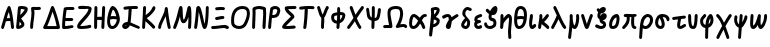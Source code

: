 SplineFontDB: 3.2
FontName: SingScript.sg_greek
FullName: SingScript.sg "greek" module
FamilyName: SingScript.sg
Weight: Regular
Copyright: Copyright (c) 2025, 05524F.sg (Singapore)
Version: v2
ItalicAngle: 0
UnderlinePosition: -100
UnderlineWidth: 67
Ascent: 600
Descent: 300
InvalidEm: 0
sfntRevision: 0x00010000
LayerCount: 2
Layer: 0 0 "Back" 1
Layer: 1 0 "Fore" 0
XUID: [1021 768 647112374 32286]
StyleMap: 0x0040
FSType: 0
OS2Version: 4
OS2_WeightWidthSlopeOnly: 0
OS2_UseTypoMetrics: 1
CreationTime: 1740441635
ModificationTime: 1753233556
PfmFamily: 65
TTFWeight: 400
TTFWidth: 5
LineGap: 81
VLineGap: 0
Panose: 3 0 5 3 0 0 0 0 0 0
OS2TypoAscent: 600
OS2TypoAOffset: 0
OS2TypoDescent: -300
OS2TypoDOffset: 0
OS2TypoLinegap: 81
OS2WinAscent: 590
OS2WinAOffset: 0
OS2WinDescent: 233
OS2WinDOffset: 0
HheadAscent: 590
HheadAOffset: 0
HheadDescent: -233
HheadDOffset: 0
OS2SubXSize: 585
OS2SubYSize: 630
OS2SubXOff: 0
OS2SubYOff: 126
OS2SupXSize: 585
OS2SupYSize: 630
OS2SupXOff: 0
OS2SupYOff: 432
OS2StrikeYSize: 44
OS2StrikeYPos: 232
OS2CapHeight: 467
OS2XHeight: 300
OS2Vendor: '5524'
OS2CodePages: 00000001.00000000
OS2UnicodeRanges: 80000003.10000000.00000000.00000000
MarkAttachClasses: 1
DEI: 91125
LangName: 1033 "" "" "" "" "" "Version v2"
Encoding: Custom
UnicodeInterp: none
NameList: AGL For New Fonts
DisplaySize: -48
AntiAlias: 1
FitToEm: 0
WidthSeparation: 50
WinInfo: 0 27 3
BeginPrivate: 6
BlueValues 21 [0 0 300 300 467 467]
OtherBlues 11 [-233 -233]
StdHW 4 [67]
StdVW 4 [67]
StemSnapH 33 [52 59 63 67 73 78 86 93 159 167]
StemSnapV 4 [67]
EndPrivate
Grid
0 -200 m 24
 351 -200 549 -200 900 -200 c 1048
0 -233 m 24
 351 -233 549 -233 900 -233 c 1048
250 211 m 24
 289 211 311 211 350 211 c 1048
250 100 m 24
 289 100 311 100 350 100 c 1048
250 -100 m 24
 289 -100 311 -100 350 -100 c 1048
250 -255 m 24
 289 -255 311 -255 350 -255 c 1048
100 511 m 24
 139 511 161 511 200 511 c 1048
100 400 m 24
 139 400 161 400 200 400 c 1048
100 200 m 24
 139 200 161 200 200 200 c 1048
100 45 m 24
 139 45 161 45 200 45 c 1048
0 433 m 24
 349 433 549 433 900 433 c 1048
0 467 m 24
 350 467 549 467 900 467 c 1048
0 267 m 24
 350 267 549 267 900 267 c 1048
0 300 m 24
 350 300 549 300 900 300 c 1048
0 33 m 24
 351 33 549 33 900 33 c 1048
0 0 m 24
 351 0 549 0 900 0 c 1048
EndSplineSet
TeXData: 1 0 0 346030 173015 115343 0 1048576 115343 783286 444596 497025 792723 393216 433062 380633 303038 157286 324010 404750 52429 2506097 1059062 262144
BeginChars: 48 48

StartChar: Alpha
Encoding: 0 913 0
Width: 341
Flags: W
HStem: 0 21G<50 66 273.5 291> 154 66<154.481 209 210 223> 447 20G<199 211.5>
VStem: 25 65<3.5332 44.8154>
LayerCount: 2
Fore
SplineSet
224 221 m 1
 219 262 212 297 199 344 c 1
 183 311 171 277 154 218 c 1
 164 220 167 220 207 220 c 2
 222 220 l 2
 223 220 l 0
 224 221 l 1
25 34 m 0
 25 38 25 39 26 40 c 0
 27 41 28 41 28 45 c 0
 49 103 64 152 78 199 c 0
 103 283 126 358 175 449 c 0
 183 461 193 467 205 467 c 0
 218 467 231 458 236 445 c 0
 273 342 284 287 314 50 c 0
 315 45 315 38 316 34 c 2
 316 16 300 0 282 0 c 0
 265 0 251 13 249 29 c 0
 246 48 241 89 233 154 c 1
 212 154 l 2
 210 154 l 0
 209 153 l 2
 196 153 l 2
 159 152 146 151 132 147 c 1
 124 119 109 75 90 22 c 0
 85 9 73 0 59 0 c 0
 41 0 25 16 25 34 c 0
EndSplineSet
EndChar

StartChar: Beta
Encoding: 1 914 1
Width: 313
Flags: W
HStem: 0 73<95 133.27> 399 68<131 138 139 215.302>
VStem: 144 67<86.4524 129.572>
LayerCount: 2
Fore
SplineSet
103 152 m 1
 103 150 103 150 95 73 c 1
 103 73 136 92 144 101 c 1
 144 103 l 2
 141 112 131 124 103 152 c 1
146 400 m 2
 140 400 l 2
 139 400 l 0
 138 399 l 2
 131 399 l 1
 131 393 120 296 118 284 c 1
 143 296 209 366 218 390 c 0
 217 391 217 391 216 391 c 0
 194 397 171 400 146 400 c 2
25 42 m 0
 25 45 36 139 46 234 c 0
 56 329 66 424 66 427 c 0
 69 455 93 467 146 467 c 0
 235 467 288 443 288 402 c 0
 288 351 249 302 142 217 c 0
 141 216 l 0
 141 215 141 215 140 215 c 0
 139 215 139 215 137 213 c 1
 162 188 162 188 195 144 c 0
 208 127 211 119 211 103 c 0
 211 72 195 50 157 28 c 0
 132 12 95 0 72 0 c 0
 44 0 25 17 25 42 c 0
EndSplineSet
EndChar

StartChar: Gamma
Encoding: 2 915 2
Width: 293
VWidth: 0
Flags: W
HStem: -1 21G<49 67> 396 67<120.534 263.972>
VStem: 25 67<2.48541 210.49> 56 67<160.077 398.331>
LayerCount: 2
Fore
SplineSet
47 432 m 0xd0
 47 454 64 467 90 467 c 0
 104 467 121 466 138 465 c 0
 155 464 172 463 186 463 c 0
 193 463 201 464 210 465 c 0
 219 466 228 467 235 467 c 0
 253 467 268 451 268 433 c 0
 268 405 249 396 186 396 c 0
 168 396 152 397 119 399 c 1
 122 376 123 354 123 332 c 0xd0
 123 279 115 235 108 189 c 0
 100 142 93 94 92 33 c 0
 92 15 76 -1 58 -1 c 0
 40 -1 25 15 25 33 c 0xe0
 25 85 32 134 40 183 c 0
 48 232 56 280 56 332 c 0
 56 344 53 363 51 382 c 0
 49 401 47 420 47 432 c 0xd0
EndSplineSet
EndChar

StartChar: uni0394
Encoding: 3 916 3
Width: 428
VWidth: 0
Flags: W
HStem: -0 66<117 329> 447 20G<231.5 241.5>
LayerCount: 2
Fore
SplineSet
329 66 m 1
 311 150 275 262 238 352 c 1
 180 198 152 132 117 66 c 1
 329 66 l 1
59 -0 m 2
 41 0 25 15 25 33 c 0
 25 39 26 46 30 51 c 0
 80 129 129 254 164 345 c 0
 187 404 203 448 212 457 c 0
 219 463 227 467 236 467 c 0
 247 467 258 461 264 452 c 0
 305 391 403 96 403 33 c 0
 403 15 388 -1 369 -1 c 2
 59 -0 l 2
EndSplineSet
EndChar

StartChar: Epsilon
Encoding: 4 917 4
Width: 329
Flags: W
HStem: 0 86<94.7468 257.238> 19 67<94.7468 279.515> 168 68<104 273.515> 400 66<125.516 300.515>
VStem: 25 67<67 164.687>
LayerCount: 2
Fore
SplineSet
92 67 m 1xb8
 150 70 247 86 249 86 c 0xb8
 267 86 283 70 283 52 c 0
 283 36 267 19 252 19 c 0x78
 224 16 216 15 198 12 c 0
 144 3 112 0 76 0 c 2
 58 0 l 2
 40 0 26 15 26 33 c 2
 26 52 l 2
 26 54 l 0
 25 55 l 0
 25 148 38 284 61 427 c 1
 61 458 91 466 208 466 c 2
 250 466 l 1
 248 466 257 466 271 465 c 0
 290 464 304 450 304 432 c 0
 304 414 288 399 270 399 c 2
 269 399 l 2
 221 400 221 400 208 400 c 2
 172 400 l 2
 170 400 168 400 166 400 c 0
 164 400 163 401 161 401 c 0
 147 401 136 400 125 398 c 1
 113 317 107 275 104 236 c 1
 243 236 l 2
 261 236 277 220 277 202 c 0
 277 184 261 168 243 168 c 2
 97 168 l 1
 94 127 92 95 92 67 c 1xb8
EndSplineSet
EndChar

StartChar: Zeta
Encoding: 5 918 5
Width: 378
Flags: W
HStem: 0 67<97.1958 290.262> 393 67<50.2926 204.645> 400 67<54.1391 282.026>
LayerCount: 2
Fore
SplineSet
25 57 m 0xa0
 25 108 83 161 144 218 c 0
 204 273 267 331 283 393 c 1xc0
 261 397 233 400 206 400 c 0xa0
 178 400 143 398 83 393 c 1
 80 393 l 2
 62 393 47 409 47 427 c 0
 47 444 60 458 77 460 c 0xc0
 154 466 177 467 206 467 c 0
 308 467 353 448 353 405 c 0
 353 404 353 404 352 404 c 1
 352 399 l 1
 344 333 309 282 201 180 c 0
 154 138 104 85 96 69 c 1
 115 67 116 67 126 67 c 0
 183 67 262 77 303 90 c 0
 305 91 305 91 312 91 c 0
 330 91 345 75 345 57 c 0
 345 42 335 29 321 25 c 0
 271 10 191 0 126 0 c 0
 52 0 25 15 25 57 c 0xa0
EndSplineSet
EndChar

StartChar: Eta
Encoding: 6 919 6
Width: 299
Flags: W
HStem: 0 21G<50 68 213 231> 170 68<96 195.568> 183 68<96.4344 196> 447 20G<56 74 231 249>
VStem: 28 66<4.02832 172.251 238 432.185> 188 67<3.48541 176.23> 204 70<255.278 462.443>
LayerCount: 2
Fore
SplineSet
25 34 m 0xdc
 25 51 26 142 28 234 c 0
 30 326 32 417 32 434 c 0
 32 452 47 467 65 467 c 0
 83 467 99 452 99 434 c 0
 99 396 98 311 96 238 c 1xdc
 104 240 194 251 198 251 c 0
 201 311 202 347 204 383 c 0
 205 400 206 416 207 435 c 0
 208 453 222 467 240 467 c 0
 258 467 274 451 274 433 c 2
 274 430 l 2xba
 272 407 255 49 255 32 c 0
 254 14 240 0 222 0 c 0
 204 0 188 16 188 34 c 2
 188 39 l 2
 191 82 193 118 196 183 c 1xbc
 195 183 158 178 128 174 c 0
 113 172 99 171 94 170 c 1
 94 158 l 2
 92 38 92 38 92 33 c 0
 92 15 77 0 59 0 c 0
 41 0 25 16 25 34 c 0xdc
EndSplineSet
EndChar

StartChar: Theta
Encoding: 7 920 7
Width: 337
VWidth: 0
Flags: W
HStem: -1 67<108.238 187.216> 201 67<106.949 231.956> 447 20G<143 166.5>
VStem: 25 67<80.8098 192.339>
LayerCount: 2
Fore
SplineSet
92 167 m 0
 92 101 109 66 141 66 c 0
 188 66 239 129 245 192 c 1
 236 193 227 195 218 196 c 0
 200 199 182 201 161 201 c 0
 139 201 116 198 93 192 c 1
 92 183 92 175 92 167 c 0
161 268 m 0
 182 268 193 267 233 261 c 1
 207 345 187 381 156 397 c 1
 141 375 122 324 106 263 c 1
 125 266 143 268 161 268 c 0
141 -1 m 0
 67 -1 25 61 25 167 c 0
 25 255 69 399 109 445 c 0
 122 460 135 467 151 467 c 0
 182 467 227 433 253 390 c 0
 282 342 312 245 312 203 c 0
 312 98 229 -1 141 -1 c 0
EndSplineSet
EndChar

StartChar: Iota
Encoding: 8 921 8
Width: 449
Flags: W
HStem: -9 69<97.0462 126.533> 0 65<349.098 420.397> 400 67<88.2849 173 241.371 379.707>
VStem: 166 75<181.985 393.044>
LayerCount: 2
Fore
SplineSet
94 62 m 1xb0
 97 59 l 1
 98 60 98 60 99 60 c 0
 110 64 117 69 127 79 c 1
 114 77 103 71 94 62 c 1xb0
390 0 m 0x70
 378 0 345 14 307 30 c 0
 271 45 230 63 200 71 c 1
 181 28 133 -9 95 -9 c 0xb0
 59 -9 25 27 25 65 c 0
 25 108 82 147 145 147 c 2
 149 147 l 1
 163 235 164 269 166 305 c 0
 167 329 168 353 173 395 c 1
 170 395 164 394 155 393 c 0
 143 392 126 390 113 388 c 0
 105 387 94 386 88 385 c 2
 70 385 54 401 54 419 c 0
 54 436 67 450 83 452 c 0
 166 463 222 467 292 467 c 2
 319 467 l 2
 320 467 321 466 322 466 c 0
 323 466 325 466 326 466 c 2
 350 466 l 2
 368 466 383 451 383 433 c 0
 383 415 368 399 350 399 c 2
 349 399 l 2
 348 399 347 400 346 400 c 0
 345 400 343 400 342 400 c 2
 292 400 l 2
 252 400 249 400 241 399 c 1
 241 394 l 1
 232 271 223 182 215 137 c 1
 250 127 284 112 317 98 c 0
 344 86 372 75 401 65 c 0
 416 59 424 47 424 34 c 0
 424 16 408 0 390 0 c 0x70
EndSplineSet
EndChar

StartChar: Kappa
Encoding: 9 922 9
Width: 350
Flags: W
HStem: 0 21G<50 68> 447 20G<71 89>
VStem: 47 67<290.379 463.515> 261 64<408.696 459.515>
LayerCount: 2
Fore
SplineSet
325 429 m 0
 325 381 228 277 130 219 c 1
 144 205 165 189 189 170 c 0
 227 140 273 104 311 61 c 0
 316 55 319 47 319 39 c 0
 319 21 304 6 286 6 c 0
 276 6 267 10 261 17 c 0
 238 43 116 148 99 157 c 1
 92 32 l 2
 91 14 77 0 59 0 c 0
 41 0 25 16 25 34 c 0
 26 38 41 298 47 435 c 0
 48 453 62 467 80 467 c 0
 98 467 114 451 114 433 c 0
 114 432 114 436 106 283 c 1
 182 328 232 380 261 443 c 0
 266 455 277 463 291 463 c 0
 309 463 325 447 325 429 c 0
EndSplineSet
EndChar

StartChar: Lambda
Encoding: 10 923 10
Width: 335
VWidth: 0
Flags: W
HStem: -1 21G<50 67.5 268.5 285> 446 20G<199.5 217.5>
VStem: 25 67<2.48541 98.8828> 175 67<344.424 462.878>
LayerCount: 2
Fore
SplineSet
25 33 m 0
 25 85 62 157 100 229 c 0
 138 301 175 374 175 426 c 0
 175 427 175 427 175 429 c 0
 175 431 175 432 175 433 c 0
 175 452 190 466 209 466 c 0
 226 466 240 454 242 437 c 0
 268 202 300 76 308 42 c 0
 309 37 310 34 310 33 c 0
 310 15 294 -1 276 -1 c 0
 261 -1 248 9 244 23 c 0
 228 76 212 161 196 270 c 1
 188 254 181 241 163 206 c 0
 112 109 95 69 92 30 c 0
 91 13 76 -1 59 -1 c 0
 41 -1 25 15 25 33 c 0
EndSplineSet
EndChar

StartChar: Mu
Encoding: 11 924 11
Width: 462
Flags: W
HStem: 0 21G<50 65.5 386 403.5> 447 20G<192.5 214.5 380.5 407.5>
VStem: 25 64<3.51229 45.7224> 129 112<266.391 399.169> 361 67<3.53394 229.805> 370 67<16.1525 241.845>
LayerCount: 2
Fore
SplineSet
28 46 m 2xf4
 28 47 l 1
 29 47 29 47 29 48 c 0
 75 140 106 250 129 333 c 0
 145 392 158 437 170 453 c 0
 177 462 187 467 198 467 c 0
 231 467 238 449 241 353 c 0
 244 255 250 210 262 186 c 1
 294 206 314 293 330 362 c 0
 340 404 347 439 356 450 c 0
 364 461 374 467 387 467 c 0
 428 467 437 424 437 233 c 0xf4
 437 165 434 87 428 30 c 0
 426 13 412 0 395 0 c 0
 377 0 361 16 361 34 c 2
 361 38 l 1xf8
 367 95 370 162 370 233 c 2
 370 246 l 1
 340 158 305 117 259 117 c 0
 213 117 188 160 179 255 c 1
 149 156 120 80 89 18 c 0
 84 7 72 0 59 0 c 0
 41 0 25 16 25 34 c 0
 25 39 25 40 28 46 c 2xf4
EndSplineSet
EndChar

StartChar: Nu
Encoding: 12 925 12
Width: 380
Flags: W
HStem: 0 21G<50 67 241 280> 447 20G<109.5 140.5 313 331>
VStem: 289 66<219.666 464.05>
LayerCount: 2
Fore
SplineSet
26 36 m 2
 26 40 l 1
 43 128 53 236 61 318 c 0
 67 377 72 423 76 437 c 0
 82 455 100 467 119 467 c 0
 162 467 182 426 230 227 c 0
 231 226 231 225 231 222 c 0
 249 146 254 126 261 104 c 1
 276 170 289 321 289 434 c 0
 289 452 304 467 322 467 c 0
 340 467 355 452 355 434 c 0
 355 341 347 224 336 146 c 0
 320 41 299 0 261 0 c 0
 221 0 207 34 152 262 c 0
 139 315 135 329 130 346 c 1
 114 163 107 104 92 27 c 0
 89 12 75 0 59 0 c 0
 41 0 25 16 25 34 c 0
 25 35 25 35 26 36 c 2
EndSplineSet
EndChar

StartChar: Xi
Encoding: 13 926 13
Width: 451
VWidth: 0
Flags: W
HStem: -1 67<28.4854 251.483> 23 67<149.715 367.329> 187 67<117.593 241.192> 210 68<178.715 321.707> 396 70<122.649 332.17>
LayerCount: 2
Fore
SplineSet
314 90 m 0x48
 374 90 426 63 426 33 c 0
 426 15 411 -1 393 -1 c 0x88
 373 -1 364 5 354 11 c 0
 344 17 334 23 314 23 c 0x48
 276 23 239 17 201 11 c 0
 163 5 125 -1 87 -1 c 0
 77 -1 67 -0 57 -0 c 0
 39 1 25 15 25 33 c 0
 25 51 41 67 59 67 c 0
 64 67 68 66 73 66 c 0
 78 66 82 66 87 66 c 0x88
 126 66 164 72 201 78 c 0
 238 84 275 90 314 90 c 0x48
292 210 m 0x18
 273 210 247 205 220 199 c 0
 193 193 167 187 148 187 c 0
 130 187 114 203 114 221 c 0
 114 237 126 251 142 254 c 0x28
 153 256 162 257 183 262 c 0
 237 274 261 278 292 278 c 0
 310 278 325 262 325 244 c 0
 325 226 310 210 292 210 c 0x18
304 396 m 0
 296 396 285 397 275 398 c 0
 265 399 254 399 246 399 c 0
 238 399 218 397 198 396 c 0
 178 395 158 393 150 393 c 0
 132 393 116 409 116 427 c 0
 116 444 130 459 147 460 c 0
 220 466 222 466 246 466 c 0
 264 466 283 465 306 463 c 0
 323 462 337 447 337 430 c 0
 337 412 322 396 304 396 c 0
EndSplineSet
EndChar

StartChar: Omicron
Encoding: 14 927 14
Width: 473
Flags: W
HStem: 0 68<126.86 276.423> 400 67<191.809 353.922>
VStem: 25 67<98.5669 293.421> 381 67<219.425 375.615>
LayerCount: 2
Fore
SplineSet
25 179 m 0
 25 360 120 466 282 467 c 2
 285 467 l 2
 388 467 448 411 448 315 c 0
 448 245 413 149 362 76 c 0
 328 28 270 0 203 0 c 0
 112 0 37 50 29 116 c 0
 29 118 28 121 28 123 c 0
 25 168 25 168 25 178 c 0
 25 179 l 0
283 400 m 2
 158 399 92 322 92 179 c 0
 92 168 92 164 96 123 c 0
 100 94 151 68 204 68 c 0
 248 68 285 85 307 115 c 0
 353 182 381 258 381 315 c 0
 381 374 352 400 285 400 c 2
 283 400 l 2
EndSplineSet
EndChar

StartChar: Pi
Encoding: 15 928 15
Width: 366
VWidth: 0
Flags: W
HStem: -0 21G<49 67 283 301> 400 67<102.586 269.061>
VStem: 25 67<3.2926 247.839> 36 67<35.1116 390.368> 274 67<89.5205 387.645>
LayerCount: 2
Fore
SplineSet
259 33 m 0xd8
 259 66 262 117 266 169 c 0
 270 221 274 273 274 306 c 0
 274 333 273 358 271 383 c 1
 240 393 202 397 188 399 c 0
 185 399 183 400 182 400 c 0
 158 400 135 395 101 384 c 1
 102 361 103 338 103 315 c 0xd8
 103 266 101 222 98 177 c 0
 95 133 92 87 92 33 c 0
 92 15 76 0 58 -0 c 0
 40 0 25 15 25 33 c 0xe8
 25 78 27 126 30 174 c 0
 33 222 36 270 36 315 c 0
 36 327 35 342 34 357 c 0
 33 372 33 388 33 400 c 0
 33 409 37 418 43 424 c 0
 47 432 53 439 62 442 c 0
 113 460 146 467 182 467 c 0
 217 467 288 453 310 441 c 0
 324 438 335 425 336 411 c 0
 339 377 341 343 341 306 c 0
 341 246 337 190 333 133 c 0
 331 100 328 66 326 31 c 0
 325 13 310 -1 292 -1 c 0
 274 -1 259 15 259 33 c 0xd8
EndSplineSet
EndChar

StartChar: Rho
Encoding: 16 929 16
Width: 324
Flags: W
HStem: 0 21G<50 68> 220 67<120.377 201.125> 400 67<137.564 228.969>
VStem: 232 67<320.511 392.926>
LayerCount: 2
Fore
SplineSet
120 287 m 1
 141 287 l 2
 194 287 218 309 232 371 c 1
 232 374 l 2
 232 387 208 400 184 400 c 2
 182 400 l 2
 181 399 181 399 180 399 c 0
 163 396 149 392 137 387 c 1
 136 384 136 384 136 383 c 0
 135 382 135 382 129 345 c 0
 127 331 124 313 120 287 c 1
184 467 m 0
 248 467 299 426 299 374 c 0
 299 343 277 288 255 263 c 0
 227 234 189 220 141 220 c 0
 118 220 117 220 111 221 c 1
 105 175 98 105 92 31 c 0
 91 14 77 0 59 0 c 0
 41 0 25 16 25 34 c 0
 25 86 66 388 77 420 c 0
 86 444 139 467 184 467 c 0
EndSplineSet
EndChar

StartChar: Sigma
Encoding: 17 931 17
Width: 374
VWidth: 0
Flags: W
HStem: -1 67<113.425 297.145> 399 68<160 316.999 317 345.56>
LayerCount: 2
Fore
SplineSet
131 -1 m 0
 52 -1 25 11 25 44 c 0
 25 78 59 114 190 223 c 0
 204 234 215 245 224 252 c 1
 215 260 204 269 192 278 c 0
 168 297 140 317 118 342 c 0
 95 368 84 393 84 418 c 0
 84 448 102 459 153 463 c 0
 171 464 276 467 316 467 c 0
 334 467 349 451 349 433 c 0
 349 415 335 401 317 400 c 0
 317 400 315 399 311 399 c 0
 285 399 182 398 160 396 c 1
 176 374 202 354 228 335 c 0
 265 307 301 280 301 248 c 0
 301 230 296 225 232 172 c 0
 166 117 136 90 113 66 c 1
 119 66 125 66 131 66 c 0
 149 66 183 68 215 70 c 0
 247 72 280 75 298 75 c 0
 316 75 331 59 331 41 c 0
 331 24 317 9 300 8 c 0
 237 3 175 -1 131 -1 c 0
EndSplineSet
EndChar

StartChar: Tau
Encoding: 18 932 18
Width: 397
Flags: W
HStem: 0 21G<143.5 162.5> 400 67<221 366.451>
VStem: 117 70<3.03955 162.216> 150 71<181.545 397>
LayerCount: 2
Fore
SplineSet
117 27 m 0xe0
 117 29 118 31 119 33 c 0
 120 35 121 37 121 39 c 0
 136 137 145 239 150 373 c 1
 150 378 l 2
 150 384 151 386 152 388 c 0
 153 390 154 391 154 397 c 1
 64 387 64 387 58 387 c 0
 40 387 25 402 25 420 c 0
 25 437 37 451 54 453 c 0
 140 464 185 467 235 467 c 0
 282 467 313 466 341 463 c 0
 358 462 372 447 372 429 c 0
 372 411 356 396 338 396 c 2
 336 396 l 2
 309 399 279 400 235 400 c 2
 221 400 l 1xd0
 221 312 205 133 187 28 c 0
 184 12 171 0 154 0 c 0
 133 0 117 11 117 27 c 0xe0
EndSplineSet
EndChar

StartChar: Upsilon
Encoding: 19 933 19
Width: 313
Flags: W
HStem: 0 21G<138 156> 447 20G<50 66 248.5 263>
VStem: 25 65<392.12 463.515> 114 66<3.2926 50 51 231.49>
LayerCount: 2
Fore
SplineSet
45 374 m 0
 45 374 44 375 44 376 c 0
 41 386 25 431 25 433 c 0
 25 451 41 467 59 467 c 0
 73 467 85 458 90 446 c 0
 97 429 104 410 110 391 c 0
 123 354 135 317 149 294 c 1
 158 308 167 329 177 353 c 0
 191 386 207 424 227 453 c 0
 233 462 243 467 254 467 c 0
 272 467 288 452 288 434 c 0
 288 423 288 422 283 416 c 0
 269 400 256 370 243 338 c 0
 226 296 207 251 184 233 c 1
 186 222 186 219 186 181 c 0
 186 147 185 131 183 116 c 0
 181 101 180 85 180 51 c 2
 180 34 l 2
 180 16 165 0 147 0 c 0
 129 0 114 15 114 33 c 2
 114 48 l 2
 114 50 l 0
 113 51 l 0
 113 73 114 95 116 118 c 0
 118 141 119 164 119 186 c 0
 119 218 119 221 117 232 c 1
 91 249 71 289 46 373 c 0
 45 373 45 373 45 374 c 0
EndSplineSet
EndChar

StartChar: Phi
Encoding: 20 934 20
Width: 370
VWidth: 0
Flags: W
HStem: -1 21G<169 186.5> 305 67<229 276.297> 446 20G<185 203>
VStem: 25 67<200.555 284.704> 145 67<2.48541 115.899> 161 67<201.937 297 372 462.707> 278 67<238.158 302.873>
LayerCount: 2
Fore
SplineSet
225 201 m 1xf2
 251 217 278 264 278 295 c 0
 278 298 278 300 277 300 c 0
 263 304 248 305 232 305 c 0
 231 305 230 305 229 305 c 0
 228 271 227 237 225 201 c 1xf2
232 372 m 0
 308 372 345 347 345 295 c 0
 345 266 332 230 310 193 c 0
 292 163 259 138 220 125 c 1
 218 100 216 73 212 30 c 0
 210 13 195 -1 178 -1 c 0
 160 -1 145 15 145 33 c 0xfa
 145 34 147 64 149 88 c 0
 150 102 152 114 152 116 c 1
 77 120 25 175 25 250 c 0
 25 302 52 343 93 351 c 0
 93 351 93 351 94 351 c 0
 104 353 148 363 162 365 c 1
 162 395 161 423 161 431 c 0
 161 432 161 433 161 433 c 0
 161 451 176 466 194 466 c 0
 212 466 227 452 228 434 c 0xf6
 229 412 229 392 229 372 c 0
 230 372 231 372 232 372 c 0
92 250 m 0
 92 210 117 185 157 183 c 1
 160 224 161 261 162 297 c 1
 156 296 122 288 110 286 c 0
 108 285 106 285 106 285 c 0
 99 284 92 267 92 250 c 0
EndSplineSet
EndChar

StartChar: Chi
Encoding: 21 935 21
Width: 427
Flags: W
HStem: 0 21G<49 62.5 308 322> 447 20G<108 124 364.5 378>
VStem: 83 65<402.303 463.515>
LayerCount: 2
Fore
SplineSet
244 217 m 0
 288 123 316 86 331 65 c 0
 342 51 346 44 346 33 c 0
 346 15 331 0 313 0 c 0
 303 0 293 5 286 14 c 0
 251 62 226 102 199 156 c 1
 170 117 141 81 83 12 c 0
 76 4 67 0 58 0 c 0
 40 0 25 15 25 33 c 0
 25 46 29 51 48 72 c 0
 68 95 103 136 167 225 c 1
 85 421 83 426 83 433 c 0
 83 451 99 467 117 467 c 0
 131 467 143 459 148 447 c 0
 152 439 152 439 203 314 c 2
 213 289 l 1
 262 355 302 405 344 455 c 0
 351 463 360 467 369 467 c 0
 387 467 402 452 402 434 c 0
 402 424 400 417 395 412 c 0
 331 336 271 253 251 226 c 0
 247 220 244 217 244 217 c 0
EndSplineSet
EndChar

StartChar: Psi
Encoding: 22 936 22
Width: 383
VWidth: 0
Flags: W
HStem: 0 21G<169 187> 154 68<218 251.484> 447 20G<178 196>
VStem: 144 67<3.48541 150.527> 154 67<34.3523 157.856 232 463.56> 291 67<278.805 421.515>
LayerCount: 2
Fore
SplineSet
144 34 m 0xf4
 144 41 146 81 149 161 c 1
 123 169 98 183 78 203 c 0
 54 227 45 253 37 323 c 0
 33 359 28 385 26 394 c 0
 26 396 25 397 25 397 c 0
 25 415 41 431 59 431 c 0
 74 431 87 420 91 405 c 0
 97 379 100 353 103 330 c 0
 107 294 111 265 125 251 c 0
 133 243 142 237 152 232 c 1
 154 282 154 322 154 358 c 0
 154 385 154 410 153 432 c 2
 153 434 l 0
 153 452 169 467 187 467 c 0
 205 467 219 453 220 435 c 0
 221 412 221 386 221 358 c 0xec
 221 319 220 277 218 222 c 1
 229 224 241 226 252 230 c 0
 252 231 l 1
 267 246 280 300 291 395 c 0
 293 412 308 425 325 425 c 0
 343 425 358 409 358 391 c 0
 358 390 358 388 358 387 c 2
 341 240 319 184 275 168 c 0
 255 161 236 156 216 154 c 1
 213 79 212 62 211 32 c 0
 210 14 196 0 178 0 c 0
 160 0 144 16 144 34 c 0xf4
EndSplineSet
EndChar

StartChar: uni03A9
Encoding: 23 937 23
Width: 591
VWidth: 0
Flags: W
HStem: 2 67<29.6734 159> 23 67<412.574 508.335> 400 67<221.772 388.961>
VStem: 124 67<180.75 373.033> 408 67<202.315 381.257>
LayerCount: 2
Fore
SplineSet
191 306 m 0x78
 191 278 202 223 213 169 c 0
 224 115 235 61 235 33 c 0
 235 15 220 0 201 -0 c 0
 200 0 201 -0 200 -0 c 2
 178 1 144 2 120 2 c 0
 110 2 100 2 89 1 c 0
 78 0 69 -1 59 -1 c 0
 41 -1 25 15 25 33 c 0
 25 50 38 64 55 66 c 0
 72 68 94 69 120 69 c 0xb8
 132 69 145 68 159 68 c 1
 136 168 124 248 124 306 c 0
 124 348 130 377 143 398 c 0
 170 441 233 467 311 467 c 0
 374 467 423 449 444 419 c 0
 464 389 475 352 475 307 c 0
 475 242 452 162 411 83 c 1
 436 87 460 90 479 90 c 0
 532 90 566 67 566 33 c 0
 566 15 551 -1 533 -1 c 0
 519 -1 507 7 502 20 c 0
 496 22 488 23 479 23 c 0
 450 23 397 14 352 1 c 2
 349 0 346 0 343 -0 c 0
 325 0 309 15 309 33 c 0
 309 42 316 54 327 71 c 0
 342 95 364 132 385 191 c 0
 400 233 408 274 408 307 c 0
 408 337 401 363 389 381 c 0
 382 391 345 400 311 400 c 0
 260 400 214 384 200 362 c 0
 194 353 191 333 191 306 c 0x78
EndSplineSet
EndChar

StartChar: alpha
Encoding: 24 945 24
Width: 450
VWidth: 0
Flags: W
HStem: -1 67<96.272 165.201> 233 67<113.833 168.232 347.062 421.515>
VStem: 25 67<67.9531 209.698> 323 66<2.12434 68.5199>
LayerCount: 2
Fore
SplineSet
228 163 m 1
 183 206 146 233 132 233 c 0
 113 233 92 170 92 115 c 0
 92 81 100 66 118 66 c 0
 153 66 181 91 228 163 c 1
387 301 m 0
 410 301 425 287 425 267 c 0
 425 249 409 233 391 233 c 0
 390 233 390 234 389 234 c 0
 388 234 388 234 387 234 c 0
 364 234 344 217 313 172 c 1
 350 130 375 87 388 43 c 0
 389 40 389 36 389 33 c 0
 389 15 374 -1 356 -1 c 0
 341 -1 327 9 323 23 c 0
 314 52 299 82 275 112 c 1
 223 33 177 0 118 -1 c 0
 60 -1 25 43 25 115 c 0
 25 222 70 300 132 300 c 0
 166 300 199 280 265 220 c 1
 304 275 343 301 387 301 c 0
EndSplineSet
EndChar

StartChar: beta
Encoding: 25 946 25
Width: 291
VWidth: 0
Flags: W
HStem: 399 67<134.884 194.586>
VStem: 70 196<119 323.5 399.198 439.09> 70 67<296.018 391.874>
LayerCount: 2
Fore
SplineSet
132 187 m 1x80
 130 154 126 117 122 78 c 1
 172 95 196 119 198 153 c 1
 190 163 166 176 132 187 c 1x80
195 395 m 1
 189 398 180 399 170 399 c 0
 158 399 145 397 134 393 c 1
 136 369 137 343 137 314 c 0xa0
 137 308 136 302 136 296 c 1
 172 332 193 367 195 395 c 1
176 242 m 1
 236 219 266 191 266 155 c 0
 266 83 214 31 114 5 c 1
 108 -45 96 -143 92 -171 c 0
 90 -188 76 -200 59 -200 c 0
 41 -200 25 -184 25 -166 c 0
 25 -125 36 -26 47 74 c 0
 58 174 70 273 70 314 c 0xc0
 70 333 69 349 67 366 c 0
 65 383 64 400 64 419 c 0
 64 437 79 453 97 453 c 0
 99 453 100 452 102 452 c 0
 114 458 156 466 170 466 c 1
 225 466 263 439 263 399 c 0
 263 349 233 296 176 242 c 1
EndSplineSet
EndChar

StartChar: gamma
Encoding: 26 947 26
Width: 419
VWidth: 0
Flags: W
HStem: -1 21G<149 179> 233 67<96.492 171.4>
VStem: 109 111<11.1557 105.366>
LayerCount: 2
Fore
SplineSet
237 228 m 1
 285 262 349 298 361 298 c 0
 379 298 394 283 394 265 c 0
 394 253 387 242 377 236 c 0
 302 193 268 171 242 147 c 1
 241 131 241 131 220 38 c 0
 215 15 193 -1 165 -1 c 0
 133 -1 109 21 109 50 c 0
 109 75 142 138 176 175 c 1
 176 185 175 197 172 213 c 0
 169 228 163 233 148 233 c 0
 133 233 118 225 103 217 c 0
 88 209 73 201 58 201 c 0
 40 201 25 217 25 235 c 0
 25 246 30 257 39 263 c 0
 73 286 114 300 148 300 c 0
 195 300 228 273 237 228 c 1
EndSplineSet
EndChar

StartChar: delta
Encoding: 27 948 27
Width: 291
VWidth: 0
Flags: W
HStem: -1 67<92.822 152.067> 371 58<227.873 262.834> 399 67<138.582 208.291>
VStem: 52 67<274.343 378.771> 161 67<71.6652 176.403>
LayerCount: 2
Fore
SplineSet
115 230 m 1xb8
 64 276 52 295 52 330 c 0
 52 400 109 466 169 466 c 0xb8
 198 466 226 454 254 429 c 0
 255 429 l 0
 257 427 266 419 266 404 c 0
 266 386 250 371 232 371 c 0xd8
 219 371 210 378 201 385 c 0
 192 392 182 399 169 399 c 0
 147 399 119 361 119 330 c 0
 119 287 147 261 174 234 c 0
 201 207 228 180 228 137 c 0
 228 99 221 69 206 45 c 0
 188 17 159 -1 127 -1 c 0
 74 -1 25 41 25 85 c 0
 25 125 62 185 115 230 c 1xb8
127 66 m 0
 148 66 161 92 161 137 c 0
 161 154 160 166 156 177 c 1
 122 146 93 105 92 86 c 1
 100 75 115 66 127 66 c 0
EndSplineSet
EndChar

StartChar: epsilon
Encoding: 28 949 28
Width: 232
VWidth: 0
Flags: W
HStem: -1 67<92.9186 181.279> 109 66<97.5762 178.876> 231 70<117.7 203.363>
VStem: 25 67<67.372 102.041>
LayerCount: 2
Fore
SplineSet
206 46 m 0
 206 20 170 -1 124 -1 c 0
 67 -1 25 37 25 88 c 0
 25 108 33 127 47 141 c 1
 35 153 30 167 30 184 c 0
 30 239 65 271 151 295 c 0
 170 300 169 301 173 301 c 0
 191 301 207 285 207 267 c 0
 207 247 198 239 169 231 c 0
 116 216 98 204 97 185 c 1
 107 179 127 175 147 175 c 0
 148 175 l 0
 148 176 l 0
 166 176 182 160 182 142 c 0
 182 124 167 109 149 109 c 0
 121 108 92 98 92 88 c 0
 92 75 104 66 124 66 c 0
 135 66 141 70 148 73 c 0
 155 76 161 80 172 80 c 0
 190 80 206 64 206 46 c 0
EndSplineSet
EndChar

StartChar: zeta
Encoding: 29 950 29
Width: 350
VWidth: 0
Flags: W
HStem: -1 67<104.139 216.652> 447 20G<258.5 289.5>
VStem: 25 67<77.75 136.407> 125 67<232.886 286.4> 235 67<84.8455 155.807>
LayerCount: 2
Fore
SplineSet
251 376 m 1
 245 369 240 362 234 354 c 1
 236 354 237 355 239 355 c 1
 239 356 l 2
 243 360 248 368 251 376 c 1
96 413 m 0
 110 413 117 406 128 395 c 0
 136 387 146 378 162 368 c 1
 198 428 242 467 275 467 c 0
 304 467 325 442 325 406 c 0
 325 350 290 295 250 289 c 0
 237 287 225 286 214 286 c 0
 209 286 203 287 198 287 c 1
 194 275 192 263 192 254 c 0
 192 244 193 237 196 235 c 0
 200 232 207 231 215 229 c 0
 233 225 259 221 278 199 c 0
 294 181 302 157 302 124 c 0
 302 89 294 68 273 46 c 0
 245 17 200 -1 154 -1 c 0
 85 -1 25 49 25 106 c 0
 25 124 41 140 59 140 c 0
 75 140 89 128 92 112 c 0
 97 82 118 66 154 66 c 0
 193 66 232 88 234 110 c 0
 234 115 235 120 235 124 c 0
 235 141 232 152 227 156 c 0
 223 159 214 161 205 163 c 0
 188 167 164 171 147 189 c 0
 132 204 125 226 125 254 c 0
 125 271 128 288 134 307 c 1
 115 318 96 333 72 356 c 0
 66 362 62 371 62 380 c 0
 62 398 78 413 96 413 c 0
EndSplineSet
EndChar

StartChar: eta
Encoding: 30 951 30
Width: 317
VWidth: 0
Flags: W
HStem: -234 21G<235.5 253> -0 21G<49.5 76> 280 20G<59 77 201.5 237>
VStem: 25 74<7.79761 116.574> 34 67<217.448 296.707> 203 67<-212.663 148.677> 225 67<-7.23504 231.409>
LayerCount: 2
Fore
SplineSet
292 208 m 0xea
 292 168 286 119 281 71 c 0
 276 23 270 -27 270 -67 c 0
 270 -89 271 -111 273 -133 c 0
 275 -155 277 -178 277 -200 c 0
 277 -218 262 -234 244 -234 c 0
 227 -234 212 -221 210 -204 c 0
 205 -161 203 -116 203 -67 c 0xe4
 203 -29 209 21 214 71 c 0
 219 121 225 170 225 208 c 0
 225 217 221 227 216 232 c 1
 194 219 117 138 106 117 c 0
 101 108 100 93 99 76 c 0
 96 41 93 0 59 -0 c 0
 40 0 25 15 25 33 c 0
 25 34 25 34 25 35 c 2xf2
 30 107 34 203 34 267 c 0
 34 285 50 300 68 300 c 0
 86 300 101 285 101 267 c 0
 101 258 100 225 100 215 c 1
 170 288 187 300 216 300 c 0
 258 300 292 259 292 208 c 0xea
EndSplineSet
EndChar

StartChar: theta
Encoding: 31 952 31
Width: 339
VWidth: 0
Flags: W
HStem: -0 66<109.615 187.593> 200 67<98.0871 237.147> 400 67<129.911 219.616>
VStem: 25 67<82.6068 193.26 259 338.224> 247 67<206.288 369.895>
LayerCount: 2
Fore
SplineSet
92 187 m 0
 92 113 109 66 134 66 c 0
 187 66 222 108 238 193 c 1
 220 198 202 200 182 200 c 0
 159 200 132 197 92 190 c 0
 92 189 92 188 92 187 c 0
314 283 m 0
 314 108 245 0 134 -0 c 0
 65 0 25 67 25 187 c 0
 25 250 37 331 52 374 c 0
 74 435 114 467 169 467 c 0
 260 467 314 399 314 283 c 0
247 283 m 0
 247 361 221 400 169 400 c 0
 128 400 110 365 97 259 c 1
 132 265 158 267 182 267 c 0
 204 267 225 265 246 260 c 1
 247 269 247 275 247 283 c 0
EndSplineSet
EndChar

StartChar: iota
Encoding: 32 953 32
Width: 211
VWidth: 0
Flags: W
HStem: -0 21G<71.5 106.5> 281 20G<70 87>
VStem: 25 67<69.4044 259.335>
LayerCount: 2
Fore
SplineSet
94 -0 m 0
 49 0 25 40 25 114 c 0
 25 157 32 210 46 274 c 0
 49 289 62 301 78 301 c 0
 96 301 112 285 112 267 c 0
 112 248 107 220 102 191 c 0
 97 162 92 133 92 114 c 0
 92 94 94 77 98 68 c 1
 108 73 114 80 121 86 c 0
 130 95 138 102 152 102 c 0
 170 102 186 87 186 69 c 0
 186 60 182 51 176 45 c 0
 145 14 119 0 94 -0 c 0
EndSplineSet
EndChar

StartChar: kappa
Encoding: 33 954 33
Width: 302
VWidth: 0
Flags: W
HStem: -1 21G<50 67 238 253> 280 20G<78 96 232.5 244>
VStem: 25 67<2.50342 95.2838> 54 67<195.657 296.56>
LayerCount: 2
Fore
SplineSet
25 33 m 0xe0
 25 62 32 99 39 136 c 0
 46 173 54 210 54 239 c 0
 54 243 53 248 53 253 c 0
 53 258 53 263 53 267 c 0
 53 285 69 300 87 300 c 0
 105 300 119 286 120 268 c 0
 120 258 121 249 121 239 c 0xd0
 121 224 120 209 119 195 c 1
 144 212 175 243 208 287 c 0
 213 287 217 291 221 294 c 0
 225 297 230 300 235 300 c 0
 253 300 268 285 268 267 c 0
 268 260 265 253 261 247 c 0
 224 198 190 163 159 141 c 1
 204 110 240 82 266 58 c 0
 273 52 277 42 277 33 c 0
 277 15 262 -1 244 -1 c 0
 232 -1 228 3 213 16 c 0
 197 30 168 53 104 97 c 1
 97 60 95 48 92 28 c 0
 89 12 75 -1 59 -1 c 0
 41 -1 25 15 25 33 c 0xe0
EndSplineSet
EndChar

StartChar: lambda
Encoding: 34 955 34
Width: 390
VWidth: 0
Flags: W
HStem: -1 22G<49 65 318 341> 447 20G<100 115>
LayerCount: 2
Fore
SplineSet
332 -0 m 0
 304 0 263 58 191 199 c 1
 165 146 146 113 90 20 c 0
 81 5 72 -1 58 -1 c 0
 40 -1 25 15 25 33 c 0
 25 44 35 60 52 87 c 0
 75 123 110 181 153 276 c 1
 120 342 100 380 79 417 c 0
 76 422 75 427 75 433 c 0
 75 451 91 467 109 467 c 0
 121 467 132 460 138 449 c 0
 161 408 179 372 220 290 c 0
 291 148 325 91 357 55 c 0
 363 49 365 41 365 33 c 0
 365 15 350 0 332 -0 c 0
EndSplineSet
EndChar

StartChar: uni03BC
Encoding: 35 956 35
Width: 300
VWidth: 0
Flags: W
HStem: -234 21G<50 67.5> -0 21G<167.5 203> 281 20G<89.5 103 229 246.5>
VStem: 25 67<-230.515 -25.9688> 62 67<102.129 290.581> 208 67<110.465 295.897>
LayerCount: 2
Fore
SplineSet
25 -200 m 0xf4
 25 -182 30 -143 36 -94 c 0
 47 -10 61 105 62 201 c 0
 61 216 61 232 61 248 c 0
 61 277 62 282 71 291 c 0
 77 297 85 301 94 301 c 0
 112 301 127 286 128 268 c 0
 129 248 129 229 129 210 c 0
 129 208 129 207 129 205 c 0xec
 134 133 149 82 169 69 c 1
 192 104 208 165 208 218 c 0
 208 226 207 234 206 242 c 0
 205 250 204 259 204 267 c 0
 204 285 220 301 238 301 c 0
 255 301 269 288 271 272 c 0
 274 254 275 236 275 218 c 0
 275 110 227 0 179 -0 c 0
 156 0 135 8 118 25 c 1
 118 25 117 24 117 21 c 0
 114 -5 98 -138 92 -203 c 0
 90 -220 76 -234 59 -234 c 0
 41 -234 25 -218 25 -200 c 0xf4
EndSplineSet
EndChar

StartChar: nu
Encoding: 36 957 36
Width: 315
Flags: W
HStem: 0 21G<136.5 159.5> 280 20G<50 66 249.5 265>
VStem: 25 65<226.133 296.515>
LayerCount: 2
Fore
SplineSet
25 266 m 0
 25 284 41 300 59 300 c 0
 73 300 85 291 90 279 c 0
 96 263 145 128 154 100 c 1
 154 104 208 241 226 281 c 0
 231 292 243 300 256 300 c 0
 274 300 290 284 290 266 c 0
 290 260 289 256 286 252 c 0
 270 221 255 178 240 137 c 0
 222 86 204 38 188 18 c 0
 178 6 166 0 153 0 c 0
 120 0 107 22 65 148 c 0
 51 191 45 207 28 254 c 0
 26 258 25 262 25 266 c 0
EndSplineSet
EndChar

StartChar: xi
Encoding: 37 958 37
Width: 312
VWidth: 0
Flags: W
HStem: -1 67<101.328 204.379> 321 145<153.723 220.311>
VStem: 76 67<269.802 321.181> 206 67<71.8421 105.57>
LayerCount: 2
Fore
SplineSet
267 414 m 0
 267 367 214 321 158 321 c 0
 157 321 155 322 154 322 c 0
 147 300 143 286 143 277 c 0
 143 274 144 271 145 269 c 1
 164 305 194 327 226 327 c 0
 261 327 287 302 287 270 c 0
 287 252 279 232 264 215 c 0
 246 194 229 187 193 185 c 0
 193 184 193 183 193 182 c 0
 197 179 204 176 211 173 c 0
 228 165 251 155 263 131 c 0
 270 118 273 105 273 92 c 0
 273 39 224 -1 159 -1 c 0
 122 -1 82 11 42 35 c 0
 32 41 25 52 25 64 c 0
 25 82 40 98 58 98 c 0
 75 98 92 90 109 82 c 0
 126 74 142 66 159 66 c 0
 185 66 206 78 206 92 c 0
 206 95 206 98 204 101 c 0
 201 104 195 107 187 110 c 0
 164 120 128 135 126 179 c 0
 126 182 126 185 126 188 c 0
 126 191 126 194 126 197 c 0
 95 213 76 242 76 277 c 0
 76 296 81 315 93 350 c 0
 74 369 60 391 60 404 c 0
 60 422 76 438 94 438 c 0
 108 438 116 432 125 417 c 1
 148 449 178 466 213 466 c 0
 245 466 267 444 267 414 c 0
EndSplineSet
EndChar

StartChar: omicron
Encoding: 38 959 38
Width: 285
Flags: W
HStem: 0 67<94.2627 157.479> 280 20G<147 215.5>
VStem: 25 70<69.1934 171.407> 193 67<116.066 231.46>
LayerCount: 2
Fore
SplineSet
191 232 m 1
 139 226 92 158 92 90 c 0
 92 89 l 0
 92 87 92 87 94 75 c 0
 94 74 95 72 95 70 c 2
 95 69 l 2
 96 68 102 67 108 67 c 0
 124 67 145 75 157 86 c 0
 173 101 193 169 193 209 c 0
 193 215 192 223 191 232 c 1
108 0 m 0
 54 0 25 31 25 90 c 0
 25 198 102 294 192 300 c 1
 196 300 l 2
 235 300 260 265 260 209 c 0
 260 181 253 144 241 104 c 0
 223 53 203 29 164 12 c 0
 146 4 127 0 108 0 c 0
EndSplineSet
EndChar

StartChar: pi
Encoding: 39 960 39
Width: 378
VWidth: 0
Flags: W
HStem: -0 66<301.154 344.876> 227 67<198 232.252> 229 72<65.4343 130.816 298.193 347.167>
VStem: 131 67<139.355 227> 228 67<67.4602 228>
LayerCount: 2
Fore
SplineSet
131 229 m 1xb8
 75 233 61 241 61 267 c 0
 61 285 76 301 94 301 c 0xb8
 112 301 128 299 143 297 c 0
 158 295 174 294 192 294 c 0xd8
 209 294 233 295 256 297 c 0
 279 299 303 301 320 301 c 0xb8
 338 301 353 285 353 267 c 0
 353 250 340 236 323 234 c 0
 316 233 308 233 300 232 c 1
 296 186 295 162 295 140 c 0
 295 93 302 66 314 66 c 0
 332 66 348 51 348 33 c 0
 348 15 332 0 314 -0 c 0
 257 0 228 46 228 140 c 0
 228 163 230 187 233 228 c 1
 221 228 209 227 198 227 c 1xd8
 196 131 178 97 88 15 c 0
 74 2 69 0 58 -0 c 0
 40 0 25 15 25 33 c 0
 25 42 29 52 36 58 c 0
 120 135 129 151 131 229 c 1xb8
EndSplineSet
EndChar

StartChar: rho
Encoding: 40 961 40
Width: 364
VWidth: 0
Flags: W
HStem: -234 21G<50 67.5> -0 67<119.234 216.948> 234 67<176.163 260.657>
VStem: 25 67<-230.515 11.1694> 272 67<124.69 221.835>
LayerCount: 2
Fore
SplineSet
220 301 m 0
 285 301 339 248 339 184 c 0
 339 91 254 0 168 -0 c 0
 147 0 126 5 106 15 c 1
 102 -25 100 -67 98 -108 c 0
 96 -140 94 -172 92 -203 c 0
 91 -220 76 -234 59 -234 c 0
 41 -234 25 -218 25 -200 c 0
 25 -200 25 -200 25 -198 c 0
 26 -191 28 -166 31 -104 c 0
 43 112 59 187 107 240 c 0
 143 280 181 301 220 301 c 0
272 184 m 0
 272 211 248 234 220 234 c 0
 201 234 178 220 156 196 c 0
 139 177 125 139 116 89 c 0
 118 88 119 87 121 85 c 0
 135 72 151 67 168 67 c 0
 217 67 272 129 272 184 c 0
EndSplineSet
EndChar

StartChar: sigma
Encoding: 41 963 41
Width: 374
VWidth: 0
Flags: W
HStem: -0 67<108.912 172.669> 233 67<196 262.653>
VStem: 25 67<82.8076 192.282> 175 67<68.9865 163.235> 282 67<158.656 214.908>
LayerCount: 2
Fore
SplineSet
188 300 m 0
 280 300 349 253 349 189 c 0
 349 171 333 155 315 155 c 0
 299 155 285 166 282 182 c 0
 275 216 249 231 196 233 c 1
 228 172 242 132 242 97 c 0
 242 42 201 0 148 -0 c 0
 82 0 25 58 25 125 c 0
 25 226 94 300 188 300 c 0
130 215 m 1
 107 197 92 162 92 125 c 0
 92 95 120 67 148 67 c 0
 164 67 175 79 175 97 c 0
 175 122 161 157 130 215 c 1
EndSplineSet
EndChar

StartChar: tau
Encoding: 42 964 42
Width: 366
VWidth: 0
Flags: W
HStem: -0 66<205.976 250.726>
VStem: 138 67<66.2605 215.755>
LayerCount: 2
Fore
SplineSet
209 66 m 0
 221 66 239 78 258 90 c 0
 277 102 296 114 308 114 c 0
 326 114 341 99 341 81 c 0
 341 76 337 72 333 67 c 0
 329 62 325 57 325 52 c 0
 319 49 313 46 302 39 c 0
 253 8 234 0 209 -0 c 0
 165 0 138 31 138 86 c 0
 138 109 141 128 151 182 c 0
 154 197 156 208 157 217 c 1
 59 204 60 203 59 203 c 0
 41 203 25 219 25 237 c 0
 25 254 37 268 54 270 c 0
 231 294 286 301 303 301 c 0
 321 301 336 285 336 267 c 0
 336 250 323 236 306 234 c 0
 280 232 253 228 226 225 c 1
 224 209 221 191 217 171 c 0
 211 140 205 108 205 86 c 0
 205 76 207 66 209 66 c 0
EndSplineSet
EndChar

StartChar: upsilon
Encoding: 43 965 43
Width: 265
VWidth: 0
Flags: W
HStem: -1 68<117.238 150.377> 280 20G<49 67 198 216>
VStem: 25 69<81.375 295.579> 171 69<87.3346 296.74>
LayerCount: 2
Fore
SplineSet
25 267 m 0
 25 285 40 300 58 300 c 0
 76 300 91 286 92 268 c 0
 93 254 93 243 94 219 c 0
 96 134 100 109 117 73 c 0
 122 69 132 67 140 67 c 0
 142 67 143 67 144 67 c 0
 160 106 167 142 171 227 c 0
 172 249 172 258 173 269 c 0
 174 287 189 301 207 301 c 0
 225 301 240 285 240 267 c 0
 240 267 240 267 240 265 c 0
 240 260 239 245 238 224 c 0
 233 126 225 83 203 34 c 0
 194 14 168 -1 140 -1 c 0
 104 -1 69 17 57 42 c 0
 34 90 25 153 25 267 c 0
EndSplineSet
EndChar

StartChar: phi
Encoding: 44 966 44
Width: 351
VWidth: 0
Flags: W
HStem: -234 21G<163 181> 280 20G<123 140 241 280>
VStem: 25 67<87.3061 195.094> 138 67<-230.515 5.83766> 259 67<108.937 211.183>
LayerCount: 2
Fore
SplineSet
262 300 m 0
 298 300 326 240 326 164 c 0
 326 95 272 22 210 5 c 1
 207 -52 205 -117 205 -174 c 0
 205 -178 205 -183 205 -187 c 0
 205 -191 205 -196 205 -200 c 0
 205 -218 190 -234 172 -234 c 0
 154 -234 138 -218 138 -200 c 0
 138 -192 138 -183 138 -174 c 0
 138 -117 140 -54 143 1 c 1
 70 11 25 66 25 147 c 0
 25 192 36 215 77 257 c 0
 91 272 98 279 105 288 c 0
 107 290 115 300 131 300 c 0
 149 300 164 285 164 267 c 0
 164 253 159 245 125 210 c 0
 95 179 92 173 92 147 c 0
 92 102 111 75 147 68 c 1
 149 94 152 117 155 136 c 0
 167 220 220 300 262 300 c 0
216 81 m 1
 238 99 259 139 259 164 c 0
 259 177 257 196 253 212 c 1
 230 174 222 143 216 81 c 1
EndSplineSet
EndChar

StartChar: chi
Encoding: 45 967 45
Width: 402
VWidth: 0
Flags: W
HStem: -234 21G<55 70.5 282 298> 280 20G<49 62 340.5 352>
VStem: 31 64<-230.836 -176.629>
LayerCount: 2
Fore
SplineSet
31 -200 m 0
 31 -185 87 -79 161 46 c 0
 120 142 80 203 36 242 c 0
 36 246 34 250 31 254 c 0
 28 258 25 263 25 267 c 0
 25 285 40 300 58 300 c 0
 66 300 75 297 81 292 c 0
 126 252 165 196 203 115 c 1
 245 183 283 242 316 287 c 0
 321 287 326 291 330 294 c 0
 334 297 338 300 343 300 c 0
 361 300 377 285 377 267 c 0
 377 256 373 251 356 227 c 0
 337 200 301 148 236 40 c 0
 266 -33 323 -191 323 -200 c 0
 323 -218 307 -234 289 -234 c 0
 275 -234 263 -225 258 -212 c 0
 258 -212 258 -210 257 -207 c 0
 248 -184 206 -70 192 -33 c 1
 150 -106 114 -174 95 -214 c 0
 89 -226 77 -234 64 -234 c 0
 46 -234 31 -218 31 -200 c 0
EndSplineSet
EndChar

StartChar: psi
Encoding: 46 968 46
Width: 350
VWidth: 0
Flags: W
HStem: -234 21G<138 156> 281 20G<174 192>
VStem: 25 67<106.719 243.75> 34 66<184.031 270.358> 258 67<179.088 270.515>
LayerCount: 2
Fore
SplineSet
130 7 m 1xe8
 68 30 25 101 25 183 c 0xe8
 25 205 28 227 34 249 c 0
 38 264 51 274 66 274 c 0
 84 274 100 258 100 240 c 0xd8
 100 230 98 220 96 211 c 0
 94 202 92 193 92 183 c 0
 92 140 109 99 135 79 c 1
 141 154 146 209 150 269 c 0
 151 287 165 301 183 301 c 0
 201 301 217 285 217 267 c 0
 217 264 211 182 206 121 c 1
 236 167 257 215 258 242 c 0
 259 260 273 274 291 274 c 0
 309 274 325 258 325 240 c 0
 325 180 249 42 197 8 c 1
 190 -81 186 -137 181 -202 c 0
 180 -219 165 -234 147 -234 c 0
 129 -234 114 -218 114 -200 c 0
 114 -195 123 -82 130 7 c 1xe8
EndSplineSet
EndChar

StartChar: omega
Encoding: 47 969 47
Width: 432
VWidth: 0
Flags: W
HStem: -0 21G<72 113.5 246.5 297> 281 20G<59 77 225.5 242.5 364 383.5>
VStem: 25 67<67.749 266.01> 35 67<112.315 297.515> 201 66<209.828 296.707> 340 67<157.128 297.876>
LayerCount: 2
Fore
SplineSet
264 -0 m 0xec
 229 0 206 28 198 81 c 1
 167 27 132 0 95 -0 c 0
 49 0 25 37 25 111 c 0xec
 25 139 27 170 30 199 c 0
 32 224 35 247 35 267 c 0
 35 285 50 301 68 301 c 0
 86 301 102 285 102 267 c 0xdc
 102 246 99 217 97 189 c 0
 95 161 92 132 92 111 c 0
 92 90 94 75 98 67 c 1
 127 76 175 172 201 275 c 0
 205 290 218 300 233 300 c 0
 252 300 267 285 267 267 c 0
 267 266 267 264 267 263 c 2
 263 231 260 185 260 153 c 0
 260 118 263 90 268 74 c 1
 313 115 340 186 340 260 c 0
 340 261 340 262 340 263 c 0
 340 264 340 266 340 267 c 0
 340 285 355 301 373 301 c 0
 394 301 407 286 407 260 c 0
 407 139 330 0 264 -0 c 0xec
EndSplineSet
EndChar
EndChars
EndSplineFont

